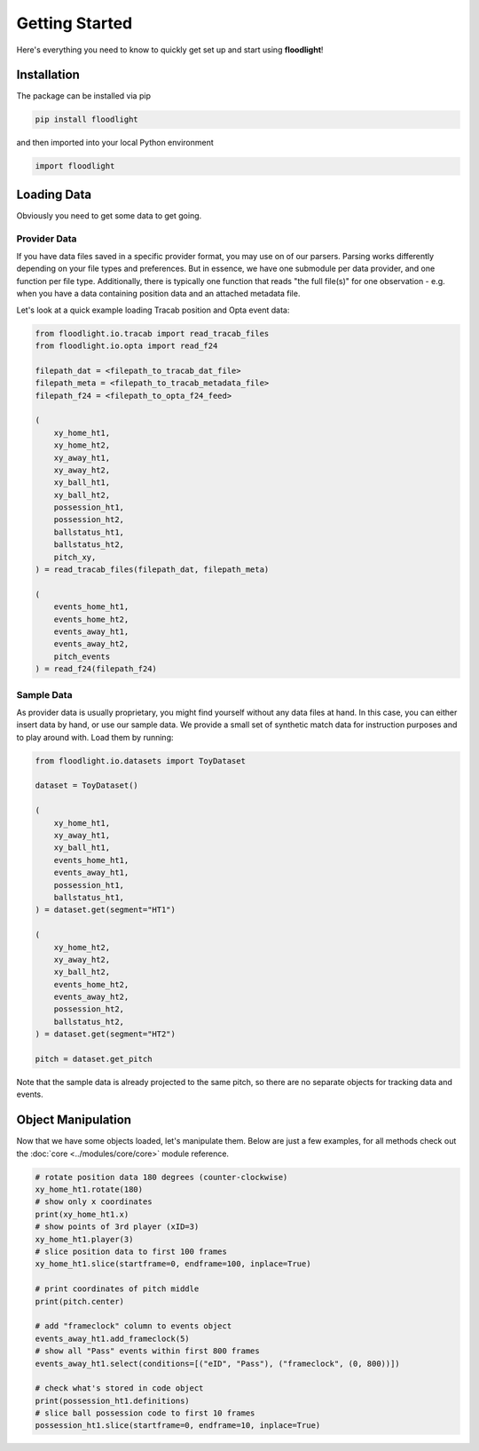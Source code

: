 ===============
Getting Started
===============

Here's everything you need to know to quickly get set up and start using **floodlight**!


Installation
============

The package can be installed via pip

.. code-block:: bash

    pip install floodlight

and then imported into your local Python environment

.. code-block:: python

    import floodlight


Loading Data
============

Obviously you need to get some data to get going.

Provider Data
-------------

If you have data files saved in a specific provider format, you may use on of our parsers. Parsing works differently depending on your file types and preferences. But in essence, we have one submodule per data provider, and one function per file type. Additionally, there is typically one function that reads "the full file(s)" for one observation - e.g. when you have a data containing position data and an attached metadata file.

Let's look at a quick example loading Tracab position and Opta event data:

.. code-block:: python

    from floodlight.io.tracab import read_tracab_files
    from floodlight.io.opta import read_f24

    filepath_dat = <filepath_to_tracab_dat_file>
    filepath_meta = <filepath_to_tracab_metadata_file>
    filepath_f24 = <filepath_to_opta_f24_feed>

    (
        xy_home_ht1,
        xy_home_ht2,
        xy_away_ht1,
        xy_away_ht2,
        xy_ball_ht1,
        xy_ball_ht2,
        possession_ht1,
        possession_ht2,
        ballstatus_ht1,
        ballstatus_ht2,
        pitch_xy,
    ) = read_tracab_files(filepath_dat, filepath_meta)

    (
        events_home_ht1,
        events_home_ht2,
        events_away_ht1,
        events_away_ht2,
        pitch_events
    ) = read_f24(filepath_f24)


Sample Data
------------

As provider data is usually proprietary, you might find yourself without any data files at hand. In this case, you can either insert data by hand, or use our sample data. We provide a small set of synthetic match data for instruction purposes and to play around with. Load them by running:

.. code-block:: python

    from floodlight.io.datasets import ToyDataset

    dataset = ToyDataset()

    (
        xy_home_ht1,
        xy_away_ht1,
        xy_ball_ht1,
        events_home_ht1,
        events_away_ht1,
        possession_ht1,
        ballstatus_ht1,
    ) = dataset.get(segment="HT1")

    (
        xy_home_ht2,
        xy_away_ht2,
        xy_ball_ht2,
        events_home_ht2,
        events_away_ht2,
        possession_ht2,
        ballstatus_ht2,
    ) = dataset.get(segment="HT2")

    pitch = dataset.get_pitch


Note that the sample data is already projected to the same pitch, so there are no separate objects for tracking data and events.

Object Manipulation
===================

Now that we have some objects loaded, let's manipulate them. Below are just a few examples, for all methods check out the :doc:`core <../modules/core/core>` module reference.

.. code-block:: python

    # rotate position data 180 degrees (counter-clockwise)
    xy_home_ht1.rotate(180)
    # show only x coordinates
    print(xy_home_ht1.x)
    # show points of 3rd player (xID=3)
    xy_home_ht1.player(3)
    # slice position data to first 100 frames
    xy_home_ht1.slice(startframe=0, endframe=100, inplace=True)

    # print coordinates of pitch middle
    print(pitch.center)

    # add "frameclock" column to events object
    events_away_ht1.add_frameclock(5)
    # show all "Pass" events within first 800 frames
    events_away_ht1.select(conditions=[("eID", "Pass"), ("frameclock", (0, 800))])

    # check what's stored in code object
    print(possession_ht1.definitions)
    # slice ball possession code to first 10 frames
    possession_ht1.slice(startframe=0, endframe=10, inplace=True)
